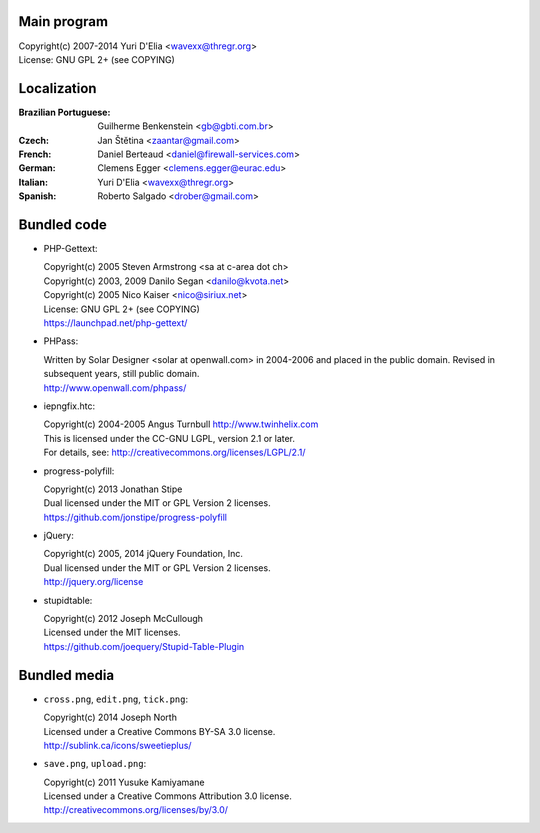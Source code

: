 Main program
------------

| Copyright(c) 2007-2014 Yuri D'Elia <wavexx@thregr.org>
| License: GNU GPL 2+ (see COPYING)

Localization
------------

:Brazilian Portuguese:	Guilherme Benkenstein <gb@gbti.com.br>
:Czech:			Jan Štětina <zaantar@gmail.com>
:French:		Daniel Berteaud <daniel@firewall-services.com>
:German:		Clemens Egger <clemens.egger@eurac.edu>
:Italian:		Yuri D'Elia <wavexx@thregr.org>
:Spanish:		Roberto Salgado <drober@gmail.com>


Bundled code
------------

* PHP-Gettext:

  | Copyright(c) 2005 Steven Armstrong <sa at c-area dot ch>
  | Copyright(c) 2003, 2009 Danilo Segan <danilo@kvota.net>
  | Copyright(c) 2005 Nico Kaiser <nico@siriux.net>
  | License: GNU GPL 2+ (see COPYING)
  | https://launchpad.net/php-gettext/

* PHPass:

  | Written by Solar Designer <solar at openwall.com> in 2004-2006 and placed in
    the public domain. Revised in subsequent years, still public domain.
  | http://www.openwall.com/phpass/

* iepngfix.htc:

  | Copyright(c) 2004-2005 Angus Turnbull http://www.twinhelix.com
  | This is licensed under the CC-GNU LGPL, version 2.1 or later.
  | For details, see: http://creativecommons.org/licenses/LGPL/2.1/

* progress-polyfill:

  | Copyright(c) 2013 Jonathan Stipe
  | Dual licensed under the MIT or GPL Version 2 licenses.
  | https://github.com/jonstipe/progress-polyfill

* jQuery:

  | Copyright(c) 2005, 2014 jQuery Foundation, Inc.
  | Dual licensed under the MIT or GPL Version 2 licenses.
  | http://jquery.org/license

* stupidtable:

  | Copyright(c) 2012 Joseph McCullough
  | Licensed under the MIT licenses.
  | https://github.com/joequery/Stupid-Table-Plugin


Bundled media
-------------

* ``cross.png``, ``edit.png``, ``tick.png``:

  | Copyright(c) 2014 Joseph North
  | Licensed under a Creative Commons BY-SA 3.0 license.
  | http://sublink.ca/icons/sweetieplus/

* ``save.png``, ``upload.png``:

  | Copyright(c) 2011 Yusuke Kamiyamane
  | Licensed under a Creative Commons Attribution 3.0 license.
  | http://creativecommons.org/licenses/by/3.0/

